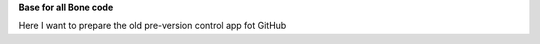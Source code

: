 **Base for all Bone code**


.. image:: https://readthedocs.org/projects/bone/badge/?version=latest
    :target: https://bone.readthedocs.io/

Here I want to prepare the old pre-version control app fot GitHub
